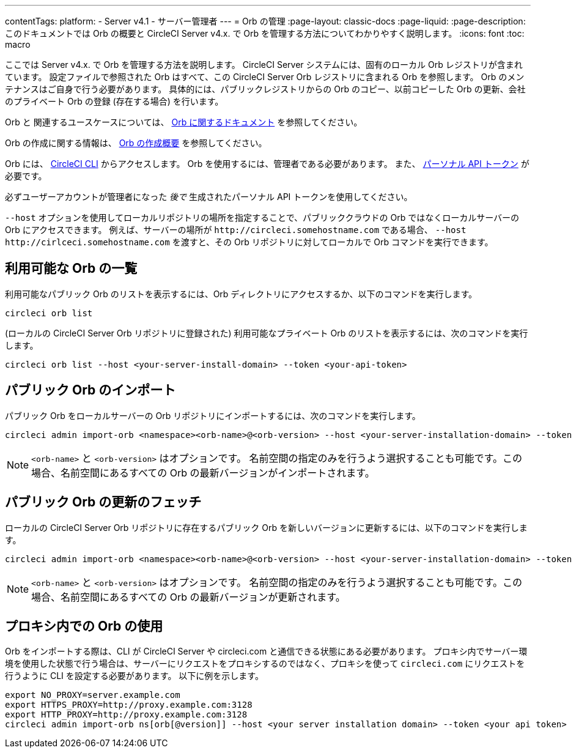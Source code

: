 ---

contentTags:
  platform:
    - Server v4.1
    - サーバー管理者
---
= Orb の管理
:page-layout: classic-docs
:page-liquid:
:page-description: このドキュメントでは Orb の概要と CircleCI Server v4.x. で Orb を管理する方法についてわかりやすく説明します。
:icons: font
:toc: macro

:toc-title:

ここでは Server v4.x. で Orb を管理する方法を説明します。 CircleCI Server システムには、固有のローカル Orb レジストリが含まれています。 設定ファイルで参照された Orb はすべて、この CircleCI Server Orb レジストリに含まれる Orb を参照します。 Orb のメンテナンスはご自身で行う必要があります。 具体的には、パブリックレジストリからの Orb のコピー、以前コピーした Orb の更新、会社のプライベート Orb の登録 (存在する場合) を行います。

Orb と 関連するユースケースについては、 xref:../../../orb-intro#[Orb に関するドキュメント] を参照してください。


Orb の作成に関する情報は、  xref:../../../orb-author-intro/[Orb の作成概要] を参照してください。

Orb には、 xref:../../../local-cli#[CircleCI CLI] からアクセスします。 Orb を使用するには、管理者である必要があります。 また、 xref:../../../managing-api-tokens#[パーソナル API トークン] が必要です。

必ずユーザーアカウントが管理者になった _後で_ 生成されたパーソナル API トークンを使用してください。

`--host` オプションを使用してローカルリポジトリの場所を指定することで、パブリッククラウドの Orb ではなくローカルサーバーの Orb にアクセスできます。 例えば、サーバーの場所が `\http://circleci.somehostname.com` である場合、 `--host \http://cirlceci.somehostname.com` を渡すと、その Orb リポジトリに対してローカルで Orb コマンドを実行できます。

[#list-available-orbs]
== 利用可能な Orb の一覧

利用可能なパブリック Orb のリストを表示するには、Orb ディレクトリにアクセスするか、以下のコマンドを実行します。

[source,shell]
----
circleci orb list
----

(ローカルの CircleCI Server Orb リポジトリに登録された) 利用可能なプライベート Orb のリストを表示するには、次のコマンドを実行します。

[source,shell]
----
circleci orb list --host <your-server-install-domain> --token <your-api-token>
----

[#import-a-public-orb]
== パブリック Orb のインポート

パブリック Orb をローカルサーバーの Orb リポジトリにインポートするには、次のコマンドを実行します。

[source,bash]
----
circleci admin import-orb <namespace><orb-name>@<orb-version> --host <your-server-installation-domain> --token <your-api-token>
----

NOTE: `<orb-name>` と `<orb-version>` はオプションです。 名前空間の指定のみを行うよう選択することも可能です。この場合、名前空間にあるすべての Orb の最新バージョンがインポートされます。

[#fetch-a-public-orbs-updates]
== パブリック Orb の更新のフェッチ

ローカルの CircleCI Server Orb リポジトリに存在するパブリック Orb を新しいバージョンに更新するには、以下のコマンドを実行します。

[source,bash]
----
circleci admin import-orb <namespace><orb-name>@<orb-version> --host <your-server-installation-domain> --token <your-api-token>
----

NOTE: `<orb-name>` と `<orb-version>` はオプションです。 名前空間の指定のみを行うよう選択することも可能です。この場合、名前空間にあるすべての Orb の最新バージョンが更新されます。

[using-orbs-behind-a-proxy]
== プロキシ内での Orb の使用

Orb をインポートする際は、CLI が CircleCI Server や circleci.com と通信できる状態にある必要があります。 プロキシ内でサーバー環境を使用した状態で行う場合は、サーバーにリクエストをプロキシするのではなく、プロキシを使って `circleci.com` にリクエストを行うように CLI を設定する必要があります。 以下に例を示します。

[source,bash]
----
export NO_PROXY=server.example.com
export HTTPS_PROXY=http://proxy.example.com:3128
export HTTP_PROXY=http://proxy.example.com:3128
circleci admin import-orb ns[orb[@version]] --host <your server installation domain> --token <your api token>
----